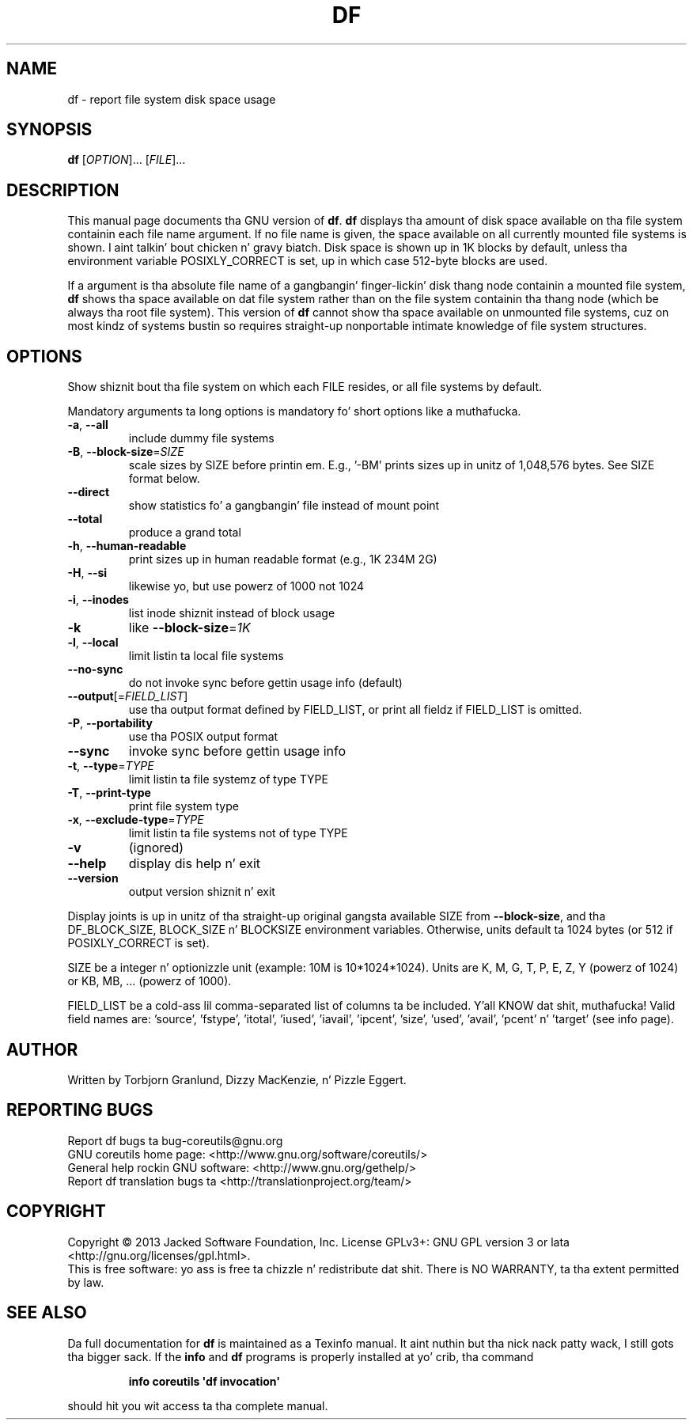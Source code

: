 .\" DO NOT MODIFY THIS FILE!  Dat shiznit was generated by help2man 1.35.
.TH DF "1" "March 2014" "GNU coreutils 8.21" "User Commands"
.SH NAME
df \- report file system disk space usage
.SH SYNOPSIS
.B df
[\fIOPTION\fR]... [\fIFILE\fR]...
.SH DESCRIPTION
This manual page
documents tha GNU version of
.BR df .
.B df
displays tha amount of disk space available on tha file system
containin each file name argument.  If no file name is given, the
space available on all currently mounted file systems is shown. I aint talkin' bout chicken n' gravy biatch.  Disk
space is shown up in 1K blocks by default, unless tha environment
variable POSIXLY_CORRECT is set, up in which case 512-byte blocks are
used.
.PP
If a argument is tha absolute file name of a gangbangin' finger-lickin' disk thang node containin a
mounted file system,
.B df
shows tha space available on dat file system rather than on the
file system containin tha thang node (which be always tha root
file system).  This version of
.B df
cannot show tha space available on unmounted file systems, cuz on
most kindz of systems bustin so requires straight-up nonportable intimate
knowledge of file system structures.
.SH OPTIONS
.PP
Show shiznit bout tha file system on which each FILE resides,
or all file systems by default.
.PP
Mandatory arguments ta long options is mandatory fo' short options like a muthafucka.
.TP
\fB\-a\fR, \fB\-\-all\fR
include dummy file systems
.TP
\fB\-B\fR, \fB\-\-block\-size\fR=\fISIZE\fR
scale sizes by SIZE before printin em.  E.g.,
\&'\-BM' prints sizes up in unitz of 1,048,576 bytes.
See SIZE format below.
.TP
\fB\-\-direct\fR
show statistics fo' a gangbangin' file instead of mount point
.TP
\fB\-\-total\fR
produce a grand total
.TP
\fB\-h\fR, \fB\-\-human\-readable\fR
print sizes up in human readable format (e.g., 1K 234M 2G)
.TP
\fB\-H\fR, \fB\-\-si\fR
likewise yo, but use powerz of 1000 not 1024
.TP
\fB\-i\fR, \fB\-\-inodes\fR
list inode shiznit instead of block usage
.TP
\fB\-k\fR
like \fB\-\-block\-size\fR=\fI1K\fR
.TP
\fB\-l\fR, \fB\-\-local\fR
limit listin ta local file systems
.TP
\fB\-\-no\-sync\fR
do not invoke sync before gettin usage info (default)
.TP
\fB\-\-output\fR[=\fIFIELD_LIST\fR]
use tha output format defined by FIELD_LIST,
or print all fieldz if FIELD_LIST is omitted.
.TP
\fB\-P\fR, \fB\-\-portability\fR
use tha POSIX output format
.TP
\fB\-\-sync\fR
invoke sync before gettin usage info
.TP
\fB\-t\fR, \fB\-\-type\fR=\fITYPE\fR
limit listin ta file systemz of type TYPE
.TP
\fB\-T\fR, \fB\-\-print\-type\fR
print file system type
.TP
\fB\-x\fR, \fB\-\-exclude\-type\fR=\fITYPE\fR
limit listin ta file systems not of type TYPE
.TP
\fB\-v\fR
(ignored)
.TP
\fB\-\-help\fR
display dis help n' exit
.TP
\fB\-\-version\fR
output version shiznit n' exit
.PP
Display joints is up in unitz of tha straight-up original gangsta available SIZE from \fB\-\-block\-size\fR,
and tha DF_BLOCK_SIZE, BLOCK_SIZE n' BLOCKSIZE environment variables.
Otherwise, units default ta 1024 bytes (or 512 if POSIXLY_CORRECT is set).
.PP
SIZE be a integer n' optionizzle unit (example: 10M is 10*1024*1024).  Units
are K, M, G, T, P, E, Z, Y (powerz of 1024) or KB, MB, ... (powerz of 1000).
.PP
FIELD_LIST be a cold-ass lil comma\-separated list of columns ta be included. Y'all KNOW dat shit, muthafucka!  Valid
field names are: 'source', 'fstype', 'itotal', 'iused', 'iavail', 'ipcent',
\&'size', 'used', 'avail', 'pcent' n' 'target' (see info page).
.SH AUTHOR
Written by Torbjorn Granlund, Dizzy MacKenzie, n' Pizzle Eggert.
.SH "REPORTING BUGS"
Report df bugs ta bug\-coreutils@gnu.org
.br
GNU coreutils home page: <http://www.gnu.org/software/coreutils/>
.br
General help rockin GNU software: <http://www.gnu.org/gethelp/>
.br
Report df translation bugs ta <http://translationproject.org/team/>
.SH COPYRIGHT
Copyright \(co 2013 Jacked Software Foundation, Inc.
License GPLv3+: GNU GPL version 3 or lata <http://gnu.org/licenses/gpl.html>.
.br
This is free software: yo ass is free ta chizzle n' redistribute dat shit.
There is NO WARRANTY, ta tha extent permitted by law.
.SH "SEE ALSO"
Da full documentation for
.B df
is maintained as a Texinfo manual. It aint nuthin but tha nick nack patty wack, I still gots tha bigger sack.  If the
.B info
and
.B df
programs is properly installed at yo' crib, tha command
.IP
.B info coreutils \(aqdf invocation\(aq
.PP
should hit you wit access ta tha complete manual.
